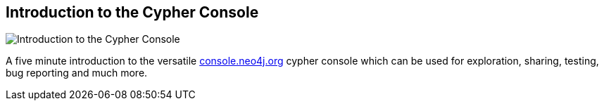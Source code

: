 == Introduction to the Cypher Console
:type: video
:path: /c/video/cypher_console
:author: peterneubauer
image::http://assets.neo4j.org/img/still/cypher_console_in_5_mins.gif[Introduction to the Cypher Console,role=thumbnail]
:src: http://player.vimeo.com/video/56097037


[INTRO]
A five minute introduction to the versatile http://console.neo4j.org[console.neo4j.org] cypher console which can be used for exploration, sharing, testing, bug reporting and much more.